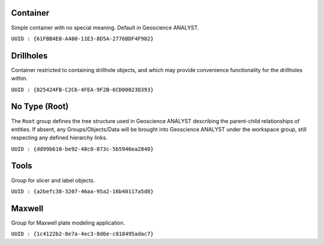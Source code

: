 Container
=========

Simple container with no special meaning. Default in Geoscience ANALYST.

``UUID : {61FBB4E8-A480-11E3-8D5A-2776BDF4F982}``

Drillholes
==========

Container restricted to containing drillhole objects, and which may
provide convenience functionality for the drillholes within.

``UUID : {825424FB-C2C6-4FEA-9F2B-6CD00023D393}``


No Type (Root)
==============

The ``Root`` group defines the tree structure used in Geoscience ANALYST
describing the parent-child relationships of entities. If absent, any Groups/Objects/Data
will be brought into Geoscience ANALYST under the workspace group, still respecting any defined hierarchy links.

``UUID : {dd99b610-be92-48c0-873c-5b5946ea2840}``

Tools
=====

Group for slicer and label objects.

``UUID : {a2befc38-3207-46aa-95a2-16b40117a5d8}``


Maxwell
=======

Group for Maxwell plate modeling application.

``UUID : {1c4122b2-8e7a-4ec3-8d6e-c818495adac7}``
